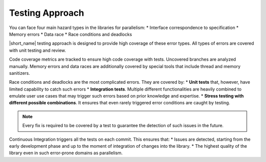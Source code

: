 .. _testing_approach:

Testing Approach 
================

You can face four main hazard types in the libraries for parallelism:
* Interface correspondence to specification
* Memory errors
* Data race
* Race conditions and deadlocks

|short_name| testing approach is designed to provide high coverage of these error types. 
All types of errors are covered with unit testing and review.

Code coverage metrics are tracked to ensure high code coverage with tests. Uncovered branches are analyzed manually.
Memory errors and data races are additionally covered by special tools that include thread and memory sanitizers.

Race conditions and deadlocks are the most complicated errors.
They are covered by:
* **Unit tests** that, however, have limited capability to catch such errors
* **Integration tests**. Multiple different functionalities are heavily combined to emulate user use cases that may trigger such errors based on prior knowledge and expertise. 
* **Stress testing with different possible combinations**. It ensures that even rarely triggered error conditions are caught by testing.

.. note:: Every fix is required to be covered by a test to guarantee the detection of such issues in the future.

Continuous Integration triggers all the tests on each commit. This ensures that:
* Issues are detected, starting from the early development phase and up to the moment of integration of changes into the library.
* The highest quality of the library even in such error-prone domains as parallelism.
